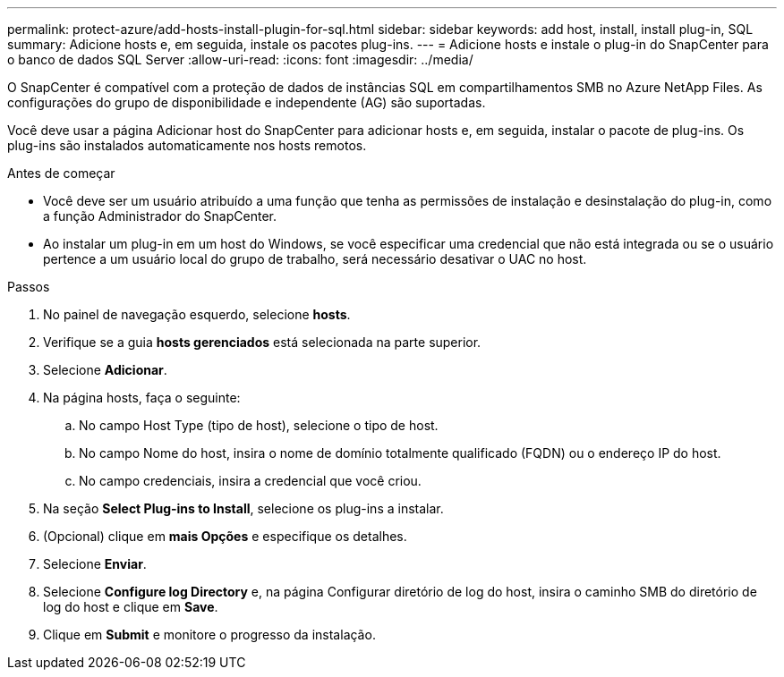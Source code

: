 ---
permalink: protect-azure/add-hosts-install-plugin-for-sql.html 
sidebar: sidebar 
keywords: add host, install, install plug-in, SQL 
summary: Adicione hosts e, em seguida, instale os pacotes plug-ins. 
---
= Adicione hosts e instale o plug-in do SnapCenter para o banco de dados SQL Server
:allow-uri-read: 
:icons: font
:imagesdir: ../media/


[role="lead"]
O SnapCenter é compatível com a proteção de dados de instâncias SQL em compartilhamentos SMB no Azure NetApp Files. As configurações do grupo de disponibilidade e independente (AG) são suportadas.

Você deve usar a página Adicionar host do SnapCenter para adicionar hosts e, em seguida, instalar o pacote de plug-ins. Os plug-ins são instalados automaticamente nos hosts remotos.

.Antes de começar
* Você deve ser um usuário atribuído a uma função que tenha as permissões de instalação e desinstalação do plug-in, como a função Administrador do SnapCenter.
* Ao instalar um plug-in em um host do Windows, se você especificar uma credencial que não está integrada ou se o usuário pertence a um usuário local do grupo de trabalho, será necessário desativar o UAC no host.


.Passos
. No painel de navegação esquerdo, selecione *hosts*.
. Verifique se a guia *hosts gerenciados* está selecionada na parte superior.
. Selecione *Adicionar*.
. Na página hosts, faça o seguinte:
+
.. No campo Host Type (tipo de host), selecione o tipo de host.
.. No campo Nome do host, insira o nome de domínio totalmente qualificado (FQDN) ou o endereço IP do host.
.. No campo credenciais, insira a credencial que você criou.


. Na seção *Select Plug-ins to Install*, selecione os plug-ins a instalar.
. (Opcional) clique em *mais Opções* e especifique os detalhes.
. Selecione *Enviar*.
. Selecione *Configure log Directory* e, na página Configurar diretório de log do host, insira o caminho SMB do diretório de log do host e clique em *Save*.
. Clique em *Submit* e monitore o progresso da instalação.

